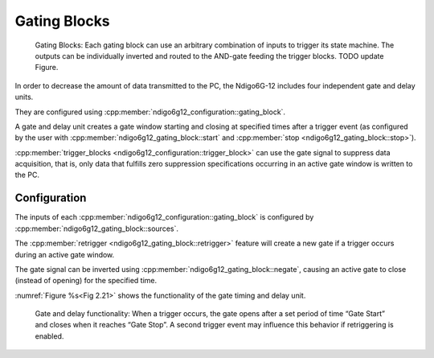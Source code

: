 .. _Section Gating Blocks:

Gating Blocks
~~~~~~~~~~~~~

.. _Fig 2.20:
.. figure:: ../figures/GatingBlocks.*

    Gating Blocks: Each gating block can use an arbitrary combination
    of inputs to trigger its state machine. The outputs can be individually
    inverted and routed to the AND-gate feeding the trigger blocks. TODO
    update Figure.

In order to decrease the amount of data transmitted to the PC, the Ndigo6G-12 
includes four independent gate and delay units.

They are configured using :cpp:member:`ndigo6g12_configuration::gating_block`.

A gate and delay unit creates a gate window starting and closing at specified 
times after a trigger event (as configured by the user with
:cpp:member:`ndigo6g12_gating_block::start` and 
:cpp:member:`stop <ndigo6g12_gating_block::stop>`).

:cpp:member:`trigger_blocks <ndigo6g12_configuration::trigger_block>`
can use the gate signal to suppress data acquisition, that is, 
only data that fulfills zero suppression specifications occurring in an
active gate window is written to the PC.

Configuration
^^^^^^^^^^^^^

The inputs of each :cpp:member:`ndigo6g12_configuration::gating_block`
is configured by :cpp:member:`ndigo6g12_gating_block::sources`.

The :cpp:member:`retrigger <ndigo6g12_gating_block::retrigger>` feature will 
create a new gate if a trigger occurs during an active gate window.

The gate signal can be inverted using
:cpp:member:`ndigo6g12_gating_block::negate`, causing an
active gate to close (instead of opening) for the specified time.

:numref:`Figure %s<Fig 2.21>` shows the functionality of
the gate timing and delay unit.

.. _Fig 2.21:
.. figure:: ../figures/gating_principle.*

    Gate and delay functionality: When a trigger occurs, the gate opens after a
    set period of time “Gate Start” and closes when it reaches
    “Gate Stop”. A second trigger event may influence this behavior if
    retriggering is enabled.


.. Gating Example 1: Suppression of Noise After Starting an Acquisition
.. ^^^^^^^^^^^^^^^^^^^^^^^^^^^^^^^^^^^^^^^^^^^^^^^^^^^^^^^^^^^^^^^^^^^^

.. In mass spectrometer and other experiments, noise while starting data
.. acquisition can result in undesired trigger events for that time period.
.. To prevent noise in the output data, a gating block could be used to
.. suppress all triggers during start-up,

.. The following example illustrates the use of a gating block to prevent
.. noise: The GATE input transmits a pulse on each acquisition start. The
.. trigger structure of the GATE input is used to select pulse polarity.
.. Then, the GATE trigger is selected as gating block input and the gating
.. block's start parameter is set to 0. The stop parameter is set to the
.. desired length measured in 5 ns clock cycle and negate is set to true.
.. The gating block will now output a low pulse of the desired length
.. whenever there is a pulse on the GATE input.

.. Enabling this gating block as an AND input to the trigger block, for
.. which noise shall be suppressed.

.. Gating Example 2: Delayed Trigger
.. ^^^^^^^^^^^^^^^^^^^^^^^^^^^^^^^^^

.. To sample a short window at a specified time after a trigger event on a
.. channel, the gating block can be used to create a delayed trigger. To do
.. this, one of the triggers of the channel of interested is configured to
.. the desired parameters by selecting the threshold, setting the edge
.. polarity and enabling edge triggering.

.. Instead of directly using this trigger as input to the trigger block’s
.. input matrix, the trigger is selected as an input to a gating block. The
.. block is configured to :code:`start = delay` (in 3.2 |nbws| ns clock cycles)
.. and :code:`stop = start+1`, :code:`negate = false`. This causes the gating
.. block to produce a one clock cycle pulse on its output after the
.. specified delay.

.. To send this pulse to the trigger block, the gating block must be
.. enabled in the trigger block’s AND matrix and the ONE trigger source
.. must be selected.

.. Gating Example 3: Dual Level Trigger
.. ^^^^^^^^^^^^^^^^^^^^^^^^^^^^^^^^^^^^

.. The gates provide AND connections between each other (see
.. :numref:`Figure %s<fig triggermatrix>`) which can be used for
.. example in a dual level trigger. For the acquisition of signal data with
.. amplitudes between a lower and an upper bound, for example, two level
.. triggers can be connected (see 
.. :numref:`Figure %s<fig dualleveltrig>`): a falling level trigger
.. with an upper threshold and a rising level trigger with a lower
.. threshold.

.. Since the triggers are only connected by OR in the triggerblock logic
.. (see :numref:`Figure %s<fig triggermatrix>`) they are
.. assigned to one of the gates each and connected with AND via the gating
.. block region of the trigger matrix (see 
.. :numref:`Figures %s<fig triggermatrix>` and
.. :numref:`%s<fig dualleveltriglogic>`). Because of the
.. dead times of the gates it is important to enable the retriggering
.. feature. Furthermore a precursor of 2 clock cycles is needed, because
.. the gates are delayed in relation to the ADC samples.

.. .. _fig dualleveltrig:
.. .. figure:: figures/dual_level_triggering.*

..     Measureing data with amplitude between an upper and a lower threshold
..     by means of two level triggers.


.. .. _fig dualleveltriglogic:
.. .. figure:: figures/dual-level-triggering_logic.*

..     Gating block logic for the AND connection of two triggers.

.. Config settings can be found in the following code :cronoblue:`snippet`.

.. .. code-block:: c++

..     config.trigger_block[0].enabled = 1;
..     config.trigger_block[0].precursor = 2;
..     config.trigger_block[0].length = 0;
..     config.trigger_block[0].sources = NDIGO_TRIGGER_SOURCE_ONE;
..     config.trigger_block[0].gates = NDIGO_TRIGGER_GATE_0 | NDIGO_TRIGGER_GATE_1;
..     config.gating_block[0].retrigger = 1;
..     config.gating_block[0].stop = 0;
..     config.gating_block[0].sources = NDIGO_TRIGGER_A0;
..     config.gating_block[1].retrigger = 1;
..     config.gating_block[1].stop = 0;
..     config.gating_block[1].sources = NDIGO_TRIGGER_A1;
..     config.trigger[NDIGO_TRIGGER_A0].rising = 0;
..     config.trigger[NDIGO_TRIGGER_A0].threshold = 10000;
..     config.trigger[NDIGO_TRIGGER_A1].rising = 1;
..     config.trigger[NDIGO_TRIGGER_A1].threshold = -10000;